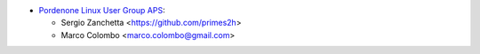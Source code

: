 * `Pordenone Linux User Group APS <https://www.pnlug.it>`__:

  * Sergio Zanchetta  <https://github.com/primes2h>
  * Marco Colombo <marco.colombo@gmail.com>
